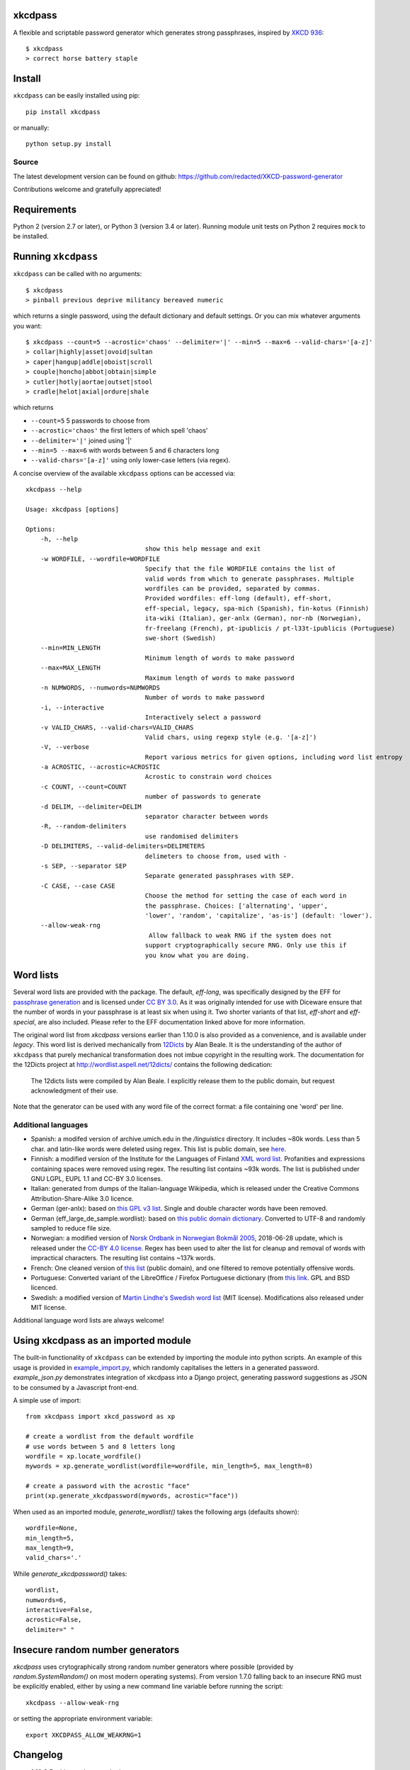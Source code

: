 xkcdpass
========

.. image:: https://badges.gitter.im/Join%20Chat.svg
   :alt: Join the chat at https://gitter.im/redacted/XKCD-password-generator
   :target: https://gitter.im/redacted/XKCD-password-generator?utm_source=badge&utm_medium=badge&utm_campaign=pr-badge&utm_content=badge

A flexible and scriptable password generator which generates strong passphrases, inspired by `XKCD 936 <http://xkcd.com/936/>`_::

    $ xkcdpass
    > correct horse battery staple

.. image:: http://imgs.xkcd.com/comics/password_strength.png



Install
=======

``xkcdpass`` can be easily installed using pip::

    pip install xkcdpass

or manually::

    python setup.py install



Source
~~~~~~
The latest development version can be found on github: https://github.com/redacted/XKCD-password-generator

Contributions welcome and gratefully appreciated!



Requirements
============

Python 2 (version 2.7 or later), or Python 3 (version 3.4 or later). Running module unit tests on Python 2 requires ``mock`` to be installed.



Running ``xkcdpass``
====================

``xkcdpass`` can be called with no arguments::

    $ xkcdpass
    > pinball previous deprive militancy bereaved numeric

which returns a single password, using the default dictionary and default settings. Or you can mix whatever arguments you want::

    $ xkcdpass --count=5 --acrostic='chaos' --delimiter='|' --min=5 --max=6 --valid-chars='[a-z]'
    > collar|highly|asset|ovoid|sultan
    > caper|hangup|addle|oboist|scroll
    > couple|honcho|abbot|obtain|simple
    > cutler|hotly|aortae|outset|stool
    > cradle|helot|axial|ordure|shale

which returns

* ``--count=5``   5 passwords to choose from
* ``--acrostic='chaos'``   the first letters of which spell 'chaos'
* ``--delimiter='|'``   joined using '|'
* ``--min=5 --max=6``  with words between 5 and 6 characters long
* ``--valid-chars='[a-z]'``   using only lower-case letters (via regex).


A concise overview of the available ``xkcdpass`` options can be accessed via::

    xkcdpass --help

    Usage: xkcdpass [options]

    Options:
        -h, --help
                                    show this help message and exit
        -w WORDFILE, --wordfile=WORDFILE
                                    Specify that the file WORDFILE contains the list of
                                    valid words from which to generate passphrases. Multiple 
                                    wordfiles can be provided, separated by commas.
                                    Provided wordfiles: eff-long (default), eff-short,
                                    eff-special, legacy, spa-mich (Spanish), fin-kotus (Finnish)
                                    ita-wiki (Italian), ger-anlx (German), nor-nb (Norwegian),
                                    fr-freelang (French), pt-ipublicis / pt-l33t-ipublicis (Portuguese)
                                    swe-short (Swedish)
        --min=MIN_LENGTH
                                    Minimum length of words to make password
        --max=MAX_LENGTH
                                    Maximum length of words to make password
        -n NUMWORDS, --numwords=NUMWORDS
                                    Number of words to make password
        -i, --interactive
                                    Interactively select a password
        -v VALID_CHARS, --valid-chars=VALID_CHARS
                                    Valid chars, using regexp style (e.g. '[a-z]')
        -V, --verbose
                                    Report various metrics for given options, including word list entropy
        -a ACROSTIC, --acrostic=ACROSTIC
                                    Acrostic to constrain word choices
        -c COUNT, --count=COUNT
                                    number of passwords to generate
        -d DELIM, --delimiter=DELIM
                                    separator character between words
        -R, --random-delimiters
                                    use randomised delimiters
        -D DELIMITERS, --valid-delimiters=DELIMETERS
                                    delimeters to choose from, used with -
        -s SEP, --separator SEP
                                    Separate generated passphrases with SEP.
        -C CASE, --case CASE  
                                    Choose the method for setting the case of each word in
                                    the passphrase. Choices: ['alternating', 'upper',
                                    'lower', 'random', 'capitalize', 'as-is'] (default: 'lower').
        --allow-weak-rng     
                                     Allow fallback to weak RNG if the system does not
                                    support cryptographically secure RNG. Only use this if
                                    you know what you are doing.


Word lists
==========

Several word lists are provided with the package. The default, `eff-long`, was specifically designed by the EFF for `passphrase generation  <https://www.eff.org/deeplinks/2016/07/new-wordlists-random-passphrases>`_ and is licensed under `CC BY 3.0 <https://creativecommons.org/licenses/by/3.0/us/>`_. As it was originally intended for use with Diceware ensure that the number of words in your passphrase is at least six when using it. Two shorter variants of that list, `eff-short` and `eff-special`, are also included. Please refer to the EFF documentation linked above for more information.

The original word list from `xkcdpass` versions earlier than 1.10.0 is also provided as a convenience, and is available under `legacy`. This word list is derived mechanically from `12Dicts <http://wordlist.aspell.net/12dicts/>`_ by Alan Beale. It is the understanding of the author of ``xkcdpass`` that purely mechanical transformation does not imbue copyright in the resulting work. The documentation for the 12Dicts project at
http://wordlist.aspell.net/12dicts/ contains the following dedication:

..

    The 12dicts lists were compiled by Alan Beale. I explicitly release them to the public domain, but request acknowledgment of their use.

Note that the generator can be used with any word file of the correct format: a file containing one 'word' per line.  

Additional languages
~~~~~~~~~~~~~~~~~~~~

- Spanish: a modifed version of archive.umich.edu in the `/linguistics` directory. It includes ~80k words. Less than 5 char. and latin-like words were deleted using regex. This list is public domain, see `here <http://www.umich.edu/~archive/linguistics/00readme.txt>`_.
- Finnish: a modified version of the Institute for the Languages of Finland `XML word list <http://kaino.kotus.fi/sanat/nykysuomi/>`_. Profanities and expressions containing spaces were removed using regex. The resulting list contains ~93k words. The list is published under GNU LGPL, EUPL 1.1 and CC-BY 3.0 licenses.
- Italian: generated from dumps of the Italian-language Wikipedia, which is released under the Creative Commons Attribution-Share-Alike 3.0 licence.
- German (ger-anlx): based on `this GPL v3 list <https://github.com/dassencio/langcmp/blob/master/wordlists/top10000de.txt>`_. Single and double character words have been removed.
- German (eff_large_de_sample.wordlist): based on `this public domain dictionary <https://sourceforge.net/projects/germandict/>`_. Converted to UTF-8 and randomly sampled to reduce file size. 
- Norwegian: a modified version of `Norsk Ordbank in Norwegian Bokmål 2005 <https://www.nb.no/sprakbanken/show?serial=oai%3Anb.no%3Asbr-5&lang=en>`_, 2018-06-28 update, which is released under the `CC-BY 4.0 license <https://creativecommons.org/licenses/by/4.0/>`_. Regex has been used to alter the list for cleanup and removal of words with impractical characters. The resulting list contains ~137k words.
- French: One cleaned version of `this list <https://packetstormsecurity.com/files/download/32007/french.gz>`_ (public domain), and one filtered to remove potentially offensive words.
- Portuguese: Converted variant of the LibreOffice / Firefox Portuguese dictionary (from `this link <https://raw.githubusercontent.com/titoBouzout/Dictionaries/master/Portuguese%20(European).dic>`_. GPL and BSD licenced.
- Swedish: a modified version of `Martin Lindhe's Swedish word list <https://github.com/martinlindhe/wordlist_swedish>`_ (MIT license). Modifications also released under MIT license.

Additional language word lists are always welcome!

Using xkcdpass as an imported module
====================================

The built-in functionality of ``xkcdpass`` can be extended by importing the module into python scripts. An example of this usage is provided in `example_import.py <https://github.com/redacted/XKCD-password-generator/blob/master/examples/example_import.py>`_, which randomly capitalises the letters in a generated password. `example_json.py` demonstrates integration of xkcdpass into a Django project, generating password suggestions as JSON to be consumed by a Javascript front-end.

A simple use of import::

    from xkcdpass import xkcd_password as xp

    # create a wordlist from the default wordfile
    # use words between 5 and 8 letters long
    wordfile = xp.locate_wordfile()
    mywords = xp.generate_wordlist(wordfile=wordfile, min_length=5, max_length=8)

    # create a password with the acrostic "face"
    print(xp.generate_xkcdpassword(mywords, acrostic="face"))

When used as an imported module, `generate_wordlist()` takes the following args (defaults shown)::

    wordfile=None,
    min_length=5,
    max_length=9,
    valid_chars='.'

While `generate_xkcdpassword()` takes::

    wordlist,
    numwords=6,
    interactive=False,
    acrostic=False,
    delimiter=" "


Insecure random number generators
=================================
`xkcdpass` uses crytographically strong random number generators where possible (provided by `random.SystemRandom()` on most modern operating systems). From version 1.7.0 falling back to an insecure RNG must be explicitly enabled, either by using a new command line variable before running the script::

    xkcdpass --allow-weak-rng

or setting the appropriate environment variable::

    export XKCDPASS_ALLOW_WEAKRNG=1


Changelog
=========
- **1.19.8** Enables `python -m xkcdpass` usage
- **1.19.7** Adds Swedish wordlist, improvements to test suite, improvements to setup.py (excludes examples from install) 
- **1.19.6** Fixes randomly failing unit test
- **1.19.5** Adds "as-is" option for case
- **1.19.4** Makes randomised delimiters behavior consistent with fixed delimeters
- **1.19.3** Restore a randomly sampled version of eff_large_de wordlist 
- **1.19.2** Reduction in install size
- **1.19.1** Improvements to help text, handle rare case where arguments lead to empty wordlist
- **1.19.0** Initial support for multiple wordfiles
- **1.18.2** fixes for README
- **1.18.0** Added randomised delimiters
- **1.17.6** Bugfixes
- **1.17.5** Bugfixes
- **1.17.4** Improvements to French dictionary
- **1.17.3** Updated license and supported versions
- **1.17.2** Compatibility fix for 2.x/3.x 
- **1.17.1** Fix issue with README and unicode encoding
- **1.17.0** Add French, Norwegian, and Portuguese dictionaries. Bugfixes and improvements to tests (WIP).
- **1.16.5** Adds title case option for `--case`

License
=======
This is free software: you may copy, modify, and/or distribute this work under the terms of the BSD 3-Clause license.
See the file ``LICENSE.BSD`` for details.
